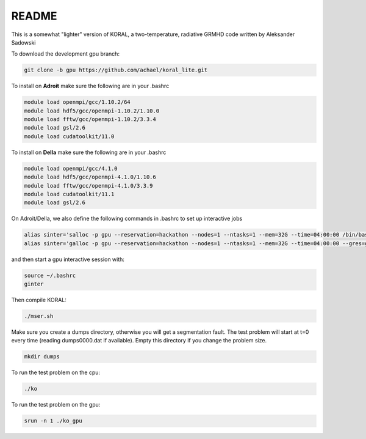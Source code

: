 README
===================


This is a somewhat "lighter" version of KORAL, a two-temperature, radiative GRMHD code written by Aleksander Sadowski

To download the development gpu branch:

.. code-block:: bash

  git clone -b gpu https://github.com/achael/koral_lite.git

To install on **Adroit** make sure the following are in your .bashrc

.. code-block:: bash

  module load openmpi/gcc/1.10.2/64
  module load hdf5/gcc/openmpi-1.10.2/1.10.0
  module load fftw/gcc/openmpi-1.10.2/3.3.4
  module load gsl/2.6
  module load cudatoolkit/11.0
  
To install on **Della** make sure the following are in your .bashrc

.. code-block:: bash

  module load openmpi/gcc/4.1.0
  module load hdf5/gcc/openmpi-4.1.0/1.10.6
  module load fftw/gcc/openmpi-4.1.0/3.3.9
  module load cudatoolkit/11.1
  module load gsl/2.6

On Adroit/Della, we also define the following commands in .bashrc to set up interactive jobs 

.. code-block:: bash

  alias sinter='salloc -p gpu --reservation=hackathon --nodes=1 --ntasks=1 --mem=32G --time=04:00:00 /bin/bash'
  alias sinter='galloc -p gpu --reservation=hackathon --nodes=1 --ntasks=1 --mem=32G --time=04:00:00 --gres=gpu:1 /bin/bash'

and then start a gpu interactive session with: 
  
.. code-block:: bash

  source ~/.bashrc
  ginter

Then compile KORAL:

.. code-block:: bash

  ./mser.sh

Make sure you create a dumps directory, otherwise you will get a segmentation fault. The test problem will start at t=0 every time (reading dumps0000.dat if available). Empty this directory if you change the problem size. 

.. code-block:: bash

  mkdir dumps

To run the test problem on the cpu:

.. code-block:: bash

  ./ko
  

To run the test problem on the gpu:

.. code-block:: bash

  srun -n 1 ./ko_gpu

